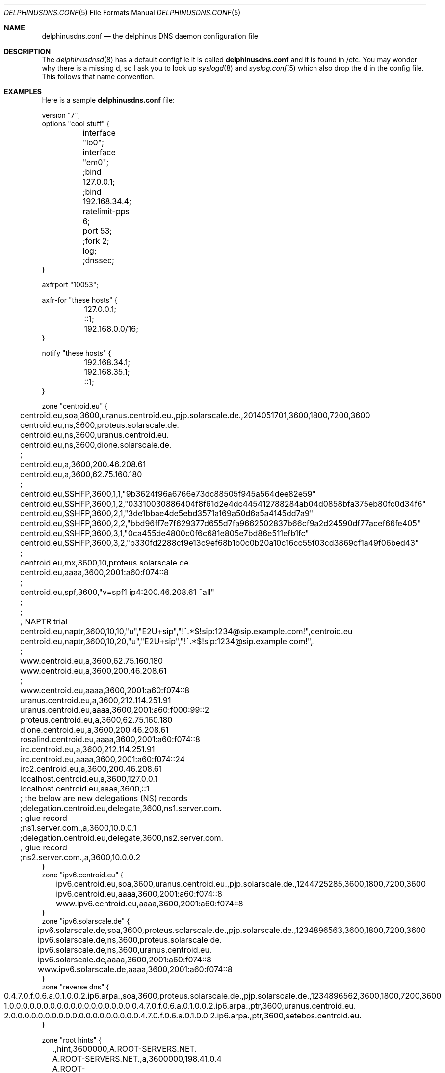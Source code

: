 .\" Copyright (c) 2014-2015 Peter J. Philipp
.\" All rights reserved.
.\"
.\" Redistribution and use in source and binary forms, with or without
.\" modification, are permitted provided that the following conditions
.\" are met:
.\" 1. Redistributions of source code must retain the above copyright
.\"    notice, this list of conditions and the following disclaimer.
.\" 2. Redistributions in binary form must reproduce the above copyright
.\"    notice, this list of conditions and the following disclaimer in the
.\"    documentation and/or other materials provided with the distribution.
.\" 3. The name of the author may not be used to endorse or promote products
.\"    derived from this software without specific prior written permission
.\"
.\" THIS SOFTWARE IS PROVIDED BY THE AUTHOR ``AS IS'' AND ANY EXPRESS OR
.\" IMPLIED WARRANTIES, INCLUDING, BUT NOT LIMITED TO, THE IMPLIED WARRANTIES
.\" OF MERCHANTABILITY AND FITNESS FOR A PARTICULAR PURPOSE ARE DISCLAIMED.
.\" IN NO EVENT SHALL THE AUTHOR BE LIABLE FOR ANY DIRECT, INDIRECT,
.\" INCIDENTAL, SPECIAL, EXEMPLARY, OR CONSEQUENTIAL DAMAGES (INCLUDING, BUT
.\" NOT LIMITED TO, PROCUREMENT OF SUBSTITUTE GOODS OR SERVICES; LOSS OF USE,
.\" DATA, OR PROFITS; OR BUSINESS INTERRUPTION) HOWEVER CAUSED AND ON ANY
.\" THEORY OF LIABILITY, WHETHER IN CONTRACT, STRICT LIABILITY, OR TORT
.\" (INCLUDING NEGLIGENCE OR OTHERWISE) ARISING IN ANY WAY OUT OF THE USE OF
.\" THIS SOFTWARE, EVEN IF ADVISED OF THE POSSIBILITY OF SUCH DAMAGE.
.\"
.Dd December 19, 2015
.Dt DELPHINUSDNS.CONF 5
.Os 
.Sh NAME
.Nm delphinusdns.conf
.Nd the delphinus DNS daemon configuration file
.Sh DESCRIPTION
The 
.Xr delphinusdnsd 8
has a default configfile it is called
.Nm
and it is found in /etc.  You may wonder why there is a missing d, so I ask
you to look up 
.Xr syslogd 8
and
.Xr syslog.conf 5
which also drop the d in the config file.  This follows that name convention.
.Sh EXAMPLES
Here is a sample 
.Nm
file:
.Bd -literal
version "7";
options "cool stuff" {
	interface "lo0";
	interface "em0";

	;bind 127.0.0.1;
	;bind 192.168.34.4;

	ratelimit-pps 6;

	port 53;

	;fork 2;
	log;
	;dnssec;
}

axfrport "10053";

axfr-for "these hosts" {
	127.0.0.1;
	::1;
	192.168.0.0/16;
}

notify "these hosts" {
	192.168.34.1;
	192.168.35.1;
	::1;
}


zone "centroid.eu" {
	centroid.eu,soa,3600,uranus.centroid.eu.,pjp.solarscale.de.,2014051701,3600,1800,7200,3600
	centroid.eu,ns,3600,proteus.solarscale.de.
	centroid.eu,ns,3600,uranus.centroid.eu.
	centroid.eu,ns,3600,dione.solarscale.de.
	;
	centroid.eu,a,3600,200.46.208.61
	centroid.eu,a,3600,62.75.160.180
	;
	centroid.eu,SSHFP,3600,1,1,"9b3624f96a6766e73dc88505f945a564dee82e59"
	centroid.eu,SSHFP,3600,1,2,"03310030886404f8f61d2e4dc445412788284ab04d0858bfa375eb80fc0d34f6"
	centroid.eu,SSHFP,3600,2,1,"3de1bbae4de5ebd3571a169a50d6a5a4145dd7a9"
	centroid.eu,SSHFP,3600,2,2,"bbd96ff7e7f629377d655d7fa9662502837b66cf9a2d24590df77acef66fe405"
	centroid.eu,SSHFP,3600,3,1,"0ca455de4800c0f6c681e805e7bd86e511efb1fc"
	centroid.eu,SSHFP,3600,3,2,"b330fd2288cf9e13c9ef68b1b0c0b20a10c16cc55f03cd3869cf1a49f06bed43"
	;
	centroid.eu,mx,3600,10,proteus.solarscale.de.
	centroid.eu,aaaa,3600,2001:a60:f074::8
	;
	centroid.eu,spf,3600,"v=spf1 ip4:200.46.208.61 ~all"
	; 
	;
	; NAPTR trial
	centroid.eu,naptr,3600,10,10,"u","E2U+sip","!^.*$!sip:1234@sip.example.com!",centroid.eu
	centroid.eu,naptr,3600,10,20,"u","E2U+sip","!^.*$!sip:1234@sip.example.com!",.

	;
	www.centroid.eu,a,3600,62.75.160.180
	www.centroid.eu,a,3600,200.46.208.61
	;
	www.centroid.eu,aaaa,3600,2001:a60:f074::8
	uranus.centroid.eu,a,3600,212.114.251.91
	uranus.centroid.eu,aaaa,3600,2001:a60:f000:99::2
	proteus.centroid.eu,a,3600,62.75.160.180
	dione.centroid.eu,a,3600,200.46.208.61
	rosalind.centroid.eu,aaaa,3600,2001:a60:f074::8
	irc.centroid.eu,a,3600,212.114.251.91
	irc.centroid.eu,aaaa,3600,2001:a60:f074::24
	irc2.centroid.eu,a,3600,200.46.208.61
	localhost.centroid.eu,a,3600,127.0.0.1
	localhost.centroid.eu,aaaa,3600,::1
	; the below are new delegations (NS) records
	;delegation.centroid.eu,delegate,3600,ns1.server.com.
	; glue record
	;ns1.server.com.,a,3600,10.0.0.1
	;delegation.centroid.eu,delegate,3600,ns2.server.com.
	; glue record
	;ns2.server.com.,a,3600,10.0.0.2
}
zone "ipv6.centroid.eu" {
	ipv6.centroid.eu,soa,3600,uranus.centroid.eu.,pjp.solarscale.de.,1244725285,3600,1800,7200,3600
	ipv6.centroid.eu,aaaa,3600,2001:a60:f074::8
	www.ipv6.centroid.eu,aaaa,3600,2001:a60:f074::8
}
zone "ipv6.solarscale.de" {
	ipv6.solarscale.de,soa,3600,proteus.solarscale.de.,pjp.solarscale.de.,1234896563,3600,1800,7200,3600
	ipv6.solarscale.de,ns,3600,proteus.solarscale.de.
	ipv6.solarscale.de,ns,3600,uranus.centroid.eu.
	ipv6.solarscale.de,aaaa,3600,2001:a60:f074::8
	www.ipv6.solarscale.de,aaaa,3600,2001:a60:f074::8
}
zone "reverse dns" {
	0.4.7.0.f.0.6.a.0.1.0.0.2.ip6.arpa.,soa,3600,proteus.solarscale.de.,pjp.solarscale.de.,1234896562,3600,1800,7200,3600
	1.0.0.0.0.0.0.0.0.0.0.0.0.0.0.0.0.0.0.0.4.7.0.f.0.6.a.0.1.0.0.2.ip6.arpa.,ptr,3600,uranus.centroid.eu.
	2.0.0.0.0.0.0.0.0.0.0.0.0.0.0.0.0.0.0.0.4.7.0.f.0.6.a.0.1.0.0.2.ip6.arpa.,ptr,3600,setebos.centroid.eu.
}

zone "root hints" {
	.,hint,3600000,A.ROOT-SERVERS.NET.
	A.ROOT-SERVERS.NET.,a,3600000,198.41.0.4
	A.ROOT-SERVERS.NET.,aaaa,3600000,2001:503:BA3E::2:30
	.,hint,3600000,B.ROOT-SERVERS.NET.
	B.ROOT-SERVERS.NET.,a,3600000,192.228.79.201
	.,hint,3600000,C.ROOT-SERVERS.NET.
	C.ROOT-SERVERS.NET.,a,3600000,192.33.4.12
	.,hint,3600000,D.ROOT-SERVERS.NET.
	D.ROOT-SERVERS.NET.,a,3600000,199.7.91.13
	D.ROOT-SERVERS.NET.,aaaa,3600000,2001:500:2D::D
	.,hint,3600000,E.ROOT-SERVERS.NET.
	E.ROOT-SERVERS.NET.,a,3600000,192.203.230.10	
	.,hint,3600000,F.ROOT-SERVERS.NET.
	F.ROOT-SERVERS.NET.,a,3600000,192.5.5.241
	F.ROOT-SERVERS.NET.,aaaa,3600000,2001:500:2f::f
	.,hint,3600000,G.ROOT-SERVERS.NET.
	G.ROOT-SERVERS.NET.,a,3600000,192.112.36.4
	.,hint,3600000,H.ROOT-SERVERS.NET.
	H.ROOT-SERVERS.NET.,a,3600000,128.63.2.53
	H.ROOT-SERVERS.NET.,aaaa,3600000,2001:500:1::803f:235
	.,hint,3600000,I.ROOT-SERVERS.NET.
	I.ROOT-SERVERS.NET.,a,3600000,192.36.148.17
	.,hint,3600000,J.ROOT-SERVERS.NET.
	J.ROOT-SERVERS.NET.,a,3600000,192.58.128.30
	J.ROOT-SERVERS.NET.,aaaa,3600000,2001:503:C27::2:30
	.,hint,3600000,K.ROOT-SERVERS.NET.
	K.ROOT-SERVERS.NET.,a,3600000,193.0.14.129
	K.ROOT-SERVERS.NET.,aaaa,3600000,2001:7fd::1
	.,hint,3600000,L.ROOT-SERVERS.NET.
	L.ROOT-SERVERS.NET.,a,3600000,199.7.83.42
	L.ROOT-SERVERS.NET.,aaaa,3600000,2001:500:3::42
	.,hint,3600000,M.ROOT-SERVERS.NET.
	M.ROOT-SERVERS.NET.,a,3600000,202.12.27.33
	M.ROOT-SERVERS.NET.,aaaa,3600000,2001:dc3::35
}

.Ed
.Sh GRAMMAR
Syntax for 
.Nm
in BNF:
.Bd -literal
line = ( version | axfrport | include | zone | region | 
	axfr | notify | whitelist | filter | recurse | logging 
        | comment | options )

version = "version" ("number") semicolon

axfrport = "axfrport" ("port number") semicolon

include = "include" ("filename") semicolon

zone = "zone" ("string") [ "{" zonedata "}" ]
zonedata = { [hostname] [ "," dnstype] [ "," ttl ] ["," variablednsdata] }
hostname = string
dnstype = ( 	"a" | "aaaa" | "cname" | "dnskey" | "ds" | "mx" | "naptr" |
		"ns" | "nsec" | "nsec3" | "nsec3param" | "ptr" | "rrsig" |
		"soa" | "spf" | "srv" | "sshfp" | "tlsa" | "txt" |
		"delegate" | "hint" )

ttl = number

region = "region" ("string") [ "{" cidrlist "}"

cidrlist = { [ cidr-address ] semicolon ... }

axfr = "axfr-for" ("string") [ "{" cidrlist "}" ]

notify = "notify" ("string") [ "{" cidrlist "}" ]

whitelist = "whitelist" ("string") [ "{" cidrlist "}" ]

filter = "filter" ("string") [ "{" cidrlist "}" ]

recurse = "recurse-for" ("string") [ "{" cidrlist "}" ]

logging = "logging" ("string") [ "{" logstatements "}" ]
logstatements = ( "logbind" | "logpasswd" | "logport" | "loghost" ) 
logbind = "logbind" ("string") semicolon
logpasswd = "logpasswd" ("string") semicolon
logport = "logport" number semicolon
loghost = "loghost" cidr-address semicolon

comment = ( semicolon | pound ) line

options = "options" ("string") [ "{" optionlist "}" ]
optionlist = ( optrecurse | optinterface | optfork | optport | 
		optratelimit | optbind | optdnssec )
optrecurse = "recurse" semicolon 
optinterface = "interface" ("string") semicolon
optfork = "fork" number semicolon
optratelimit = "ratelimit-pps" number semicolon
optbind = "bind" cidr-address semicolon
optdnssec = "dnssec" semicolon
.Ed
.Sh FILES
.Pa /etc/delphinusdns.conf
.Sh SEE ALSO
.Xr delphinusdnsd 8
.Sh AUTHORS
This software and manual was written by
.An Peter J. Philipp Aq pjp@centroid.eu


